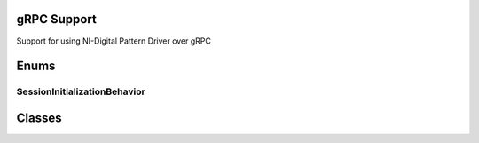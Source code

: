 gRPC Support
============

Support for using NI-Digital Pattern Driver over gRPC

.. py:currentmodule:: nidigital


Enums
=====


SessionInitializationBehavior
-----------------------------

.. py:class:: SessionInitializationBehavior

    .. py:attribute:: SessionInitializationBehavior.AUTO


        The NI gRPC Device Server will attach to an existing session with the specified name if it exists,
        otherwise the server will initialize a new session.

        .. note:: When using the Session as a context manager and the context exits, the behavior depends on what happened when the constructor
            was called. If it resulted in a new session being initialized on the NI gRPC Device Server, then it will automatically close the
            server session. If it instead attached to an existing session, then it will detach from the server session and leave it open.


    .. py:attribute:: SessionInitializationBehavior.INITIALIZE_SERVER_SESSION


        Require the NI gRPC Device Server to initialize a new session with the specified name.

        .. note:: When using the Session as a context manager and the context exits, it will automatically close the
            server session.


    .. py:attribute:: SessionInitializationBehavior.ATTACH_TO_SERVER_SESSION


        Require the NI gRPC Device Server to attach to an existing session with the specified name.

        .. note:: When using the Session as a context manager and the context exits, it will detach from the server session
            and leave it open.



Classes
=======


.. py:class:: GrpcSessionOptions(self, grpc_channel, session_name, initialization_behavior=SessionInitializationBehavior.AUTO)


    Collection of options that specifies session behaviors related to gRPC.

    Creates and returns an object you can pass to a Session constructor.


    :param grpc_channel:
        

        Specifies the channel to the NI gRPC Device Server.

        

    :type grpc_channel: grpc.Channel


    :param session_name:
        

        User-specified name that identifies the driver session on the NI gRPC Device Server.

        This is different from the resource name parameter many APIs take as a separate
        parameter. Specifying a name makes it easy to share sessions across multiple gRPC clients.
        You can use an empty string if you want to always initialize a new session on the server.
        To attach to an existing session, you must specify the session name it was initialized with.

        

    :type session_name: str


    :param initialization_behavior:
        

        Specifies whether it is acceptable to initialize a new session or attach to an existing one, or if only one of the behaviors is desired.

        The driver session exists on the NI gRPC Device Server.

        

    :type initialization_behavior: enum
